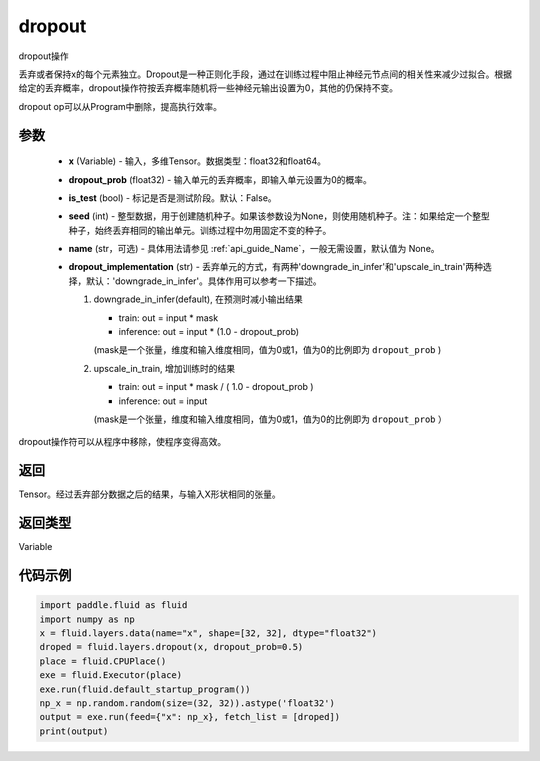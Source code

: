 .. _cn_api_fluid_layers_dropout:

dropout
-------------------------------

.. py:function:: paddle.fluid.layers.dropout(x,dropout_prob,is_test=False,seed=None,name=None,dropout_implementation='downgrade_in_infer')




dropout操作

丢弃或者保持x的每个元素独立。Dropout是一种正则化手段，通过在训练过程中阻止神经元节点间的相关性来减少过拟合。根据给定的丢弃概率，dropout操作符按丢弃概率随机将一些神经元输出设置为0，其他的仍保持不变。

dropout op可以从Program中删除，提高执行效率。

参数
::::::::::::

    - **x** (Variable) - 输入，多维Tensor。数据类型：float32和float64。
    - **dropout_prob** (float32) - 输入单元的丢弃概率，即输入单元设置为0的概率。
    - **is_test** (bool) - 标记是否是测试阶段。默认：False。
    - **seed** (int) - 整型数据，用于创建随机种子。如果该参数设为None，则使用随机种子。注：如果给定一个整型种子，始终丢弃相同的输出单元。训练过程中勿用固定不变的种子。
    - **name** (str，可选) - 具体用法请参见  :ref:`api_guide_Name`，一般无需设置，默认值为 None。
    - **dropout_implementation** (str) - 丢弃单元的方式，有两种'downgrade_in_infer'和'upscale_in_train'两种选择，默认：'downgrade_in_infer'。具体作用可以参考一下描述。

      1. downgrade_in_infer(default), 在预测时减小输出结果

         - train: out = input * mask

         - inference: out = input * (1.0 - dropout_prob)

         (mask是一个张量，维度和输入维度相同，值为0或1，值为0的比例即为 ``dropout_prob`` )

      2. upscale_in_train, 增加训练时的结果

         - train: out = input * mask / ( 1.0 - dropout_prob )

         - inference: out = input

         (mask是一个张量，维度和输入维度相同，值为0或1，值为0的比例即为 ``dropout_prob`` ）

dropout操作符可以从程序中移除，使程序变得高效。

返回
::::::::::::
Tensor。经过丢弃部分数据之后的结果，与输入X形状相同的张量。

返回类型
::::::::::::
Variable

代码示例
::::::::::::

.. code-block:: python

    import paddle.fluid as fluid
    import numpy as np
    x = fluid.layers.data(name="x", shape=[32, 32], dtype="float32")
    droped = fluid.layers.dropout(x, dropout_prob=0.5)
    place = fluid.CPUPlace()
    exe = fluid.Executor(place)
    exe.run(fluid.default_startup_program())
    np_x = np.random.random(size=(32, 32)).astype('float32')
    output = exe.run(feed={"x": np_x}, fetch_list = [droped])
    print(output)

